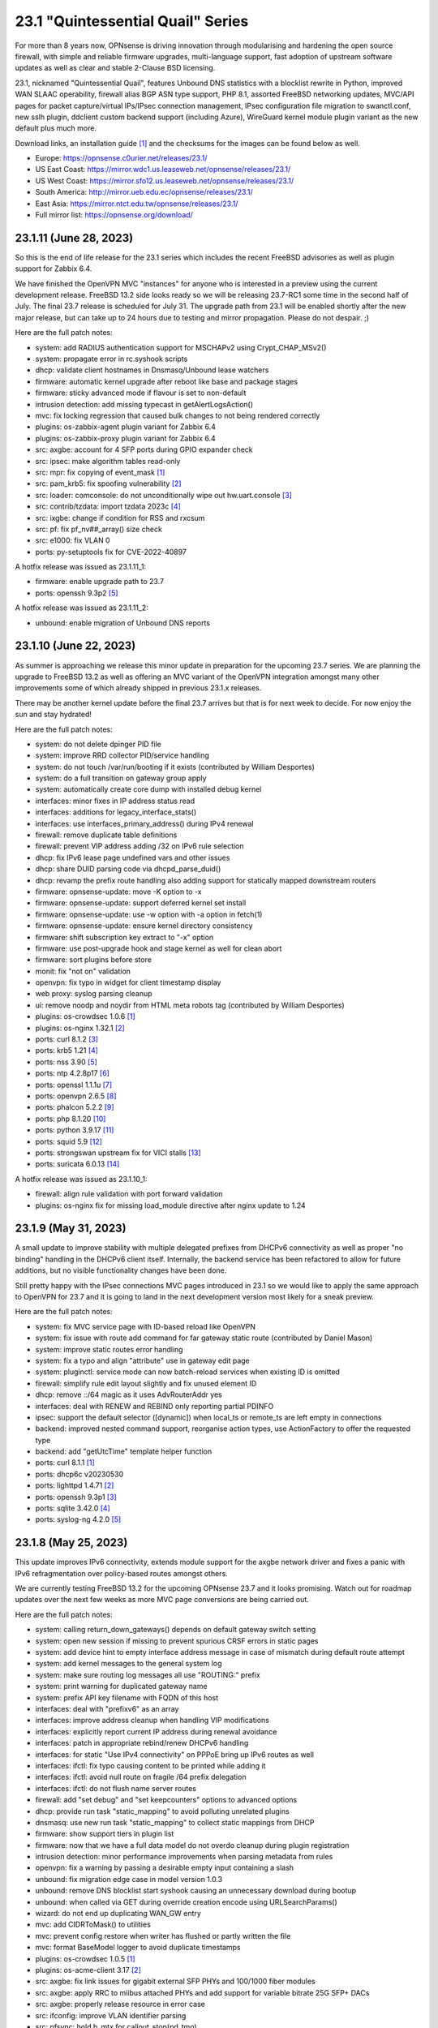 ===========================================================================================
23.1  "Quintessential Quail" Series
===========================================================================================



For more than 8 years now, OPNsense is driving innovation through
modularising and hardening the open source firewall, with simple
and reliable firmware upgrades, multi-language support, fast adoption
of upstream software updates as well as clear and stable 2-Clause BSD
licensing.

23.1, nicknamed "Quintessential Quail", features Unbound DNS statistics with
a blocklist rewrite in Python, improved WAN SLAAC operability, firewall
alias BGP ASN type support, PHP 8.1, assorted FreeBSD networking updates,
MVC/API pages for packet capture/virtual IPs/IPsec connection management,
IPsec configuration file migration to swanctl.conf, new sslh plugin, ddclient
custom backend support (including Azure), WireGuard kernel module plugin
variant as the new default plus much more.

Download links, an installation guide `[1] <https://docs.opnsense.org/manual/install.html>`__  and the checksums for the images
can be found below as well.

* Europe: https://opnsense.c0urier.net/releases/23.1/
* US East Coast: https://mirror.wdc1.us.leaseweb.net/opnsense/releases/23.1/
* US West Coast: https://mirror.sfo12.us.leaseweb.net/opnsense/releases/23.1/
* South America: http://mirror.ueb.edu.ec/opnsense/releases/23.1/
* East Asia: https://mirror.ntct.edu.tw/opnsense/releases/23.1/
* Full mirror list: https://opnsense.org/download/


--------------------------------------------------------------------------
23.1.11 (June 28, 2023)
--------------------------------------------------------------------------


So this is the end of life release for the 23.1 series which includes the
recent FreeBSD advisories as well as plugin support for Zabbix 6.4.

We have finished the OpenVPN MVC "instances" for anyone who is interested in
a preview using the current development release.  FreeBSD 13.2 side looks
ready so we will be releasing 23.7-RC1 some time in the second half of July.
The final 23.7 release is scheduled for July 31.  The upgrade path from 23.1
will be enabled shortly after the new major release, but can take up to 24
hours due to testing and mirror propagation.  Please do not despair.  ;)

Here are the full patch notes:

* system: add RADIUS authentication support for MSCHAPv2 using Crypt_CHAP_MSv2()
* system: propagate error in rc.syshook scripts
* dhcp: validate client hostnames in Dnsmasq/Unbound lease watchers
* firmware: automatic kernel upgrade after reboot like base and package stages
* firmware: sticky advanced mode if flavour is set to non-default
* intrusion detection: add missing typecast in getAlertLogsAction()
* mvc: fix locking regression that caused bulk changes to not being rendered correctly
* plugins: os-zabbix-agent plugin variant for Zabbix 6.4
* plugins: os-zabbix-proxy plugin variant for Zabbix 6.4
* src: axgbe: account for 4 SFP ports during GPIO expander check
* src: ipsec: make algorithm tables read-only
* src: mpr: fix copying of event_mask `[1] <https://www.freebsd.org/security/advisories/FreeBSD-EN-23:07.mpr.asc>`__ 
* src: pam_krb5: fix spoofing vulnerability `[2] <https://www.freebsd.org/security/advisories/FreeBSD-SA-23:04.pam_krb5.asc>`__ 
* src: loader: comconsole: do not unconditionally wipe out hw.uart.console `[3] <https://www.freebsd.org/security/advisories/FreeBSD-EN-23:06.loader.asc>`__ 
* src: contrib/tzdata: import tzdata 2023c `[4] <https://www.freebsd.org/security/advisories/FreeBSD-EN-23:05.tzdata.asc>`__ 
* src: ixgbe: change if condition for RSS and rxcsum
* src: pf: fix pf_nv##_array() size check
* src: e1000: fix VLAN 0
* ports: py-setuptools fix for CVE-2022-40897

A hotfix release was issued as 23.1.11_1:

* firmware: enable upgrade path to 23.7
* ports: openssh 9.3p2 `[5] <https://www.openssh.com/txt/release-9.3p2>`__ 

A hotfix release was issued as 23.1.11_2:

* unbound: enable migration of Unbound DNS reports



--------------------------------------------------------------------------
23.1.10 (June 22, 2023)
--------------------------------------------------------------------------


As summer is approaching we release this minor update in preparation for
the upcoming 23.7 series.  We are planning the upgrade to FreeBSD 13.2
as well as offering an MVC variant of the OpenVPN integration amongst
many other improvements some of which already shipped in previous 23.1.x
releases.

There may be another kernel update before the final 23.7 arrives but that
is for next week to decide.  For now enjoy the sun and stay hydrated!

Here are the full patch notes:

* system: do not delete dpinger PID file
* system: improve RRD collector PID/service handling
* system: do not touch /var/run/booting if it exists (contributed by William Desportes)
* system: do a full transition on gateway group apply
* system: automatically create core dump with installed debug kernel
* interfaces: minor fixes in IP address status read
* interfaces: additions for legacy_interface_stats()
* interfaces: use interfaces_primary_address() during IPv4 renewal
* firewall: remove duplicate table definitions
* firewall: prevent VIP address adding /32 on IPv6 rule selection
* dhcp: fix IPv6 lease page undefined vars and other issues
* dhcp: share DUID parsing code via dhcpd_parse_duid()
* dhcp: revamp the prefix route handling also adding support for statically mapped downstream routers
* firmware: opnsense-update: move -K option to -x
* firmware: opnsense-update: support deferred kernel set install
* firmware: opnsense-update: use -w option with -a option in fetch(1)
* firmware: opnsense-update: ensure kernel directory consistency
* firmware: shift subscription key extract to "-x" option
* firmware: use post-upgrade hook and stage kernel as well for clean abort
* firmware: sort plugins before store
* monit: fix "not on" validation
* openvpn: fix typo in widget for client timestamp display
* web proxy: syslog parsing cleanup
* ui: remove noodp and noydir from HTML meta robots tag (contributed by William Desportes)
* plugins: os-crowdsec 1.0.6 `[1] <https://github.com/opnsense/plugins/blob/stable/23.1/security/crowdsec/pkg-descr>`__ 
* plugins: os-nginx 1.32.1 `[2] <https://github.com/opnsense/plugins/blob/stable/23.1/www/nginx/pkg-descr>`__ 
* ports: curl 8.1.2 `[3] <https://curl.se/changes.html#8_1_2>`__ 
* ports: krb5 1.21 `[4] <https://web.mit.edu/kerberos/krb5-1.21/>`__ 
* ports: nss 3.90 `[5] <https://firefox-source-docs.mozilla.org/security/nss/releases/nss_3_90.html>`__ 
* ports: ntp 4.2.8p17 `[6] <https://www.ntp.org/support/securitynotice/>`__ 
* ports: openssl 1.1.1u `[7] <https://www.openssl.org/news/openssl-1.1.1-notes.html>`__ 
* ports: openvpn 2.6.5 `[8] <https://community.openvpn.net/openvpn/wiki/ChangesInOpenvpn26#Changesin2.6.5>`__ 
* ports: phalcon 5.2.2 `[9] <https://github.com/phalcon/cphalcon/releases/tag/v5.2.2>`__ 
* ports: php 8.1.20 `[10] <https://www.php.net/ChangeLog-8.php#8.1.20>`__ 
* ports: python 3.9.17 `[11] <https://docs.python.org/release/3.9.17/whatsnew/changelog.html>`__ 
* ports: squid 5.9 `[12] <http://www.squid-cache.org/Versions/v5/squid-5.9-RELEASENOTES.html>`__ 
* ports: strongswan upstream fix for VICI stalls `[13] <https://github.com/opnsense/core/issues/6308>`__ 
* ports: suricata 6.0.13 `[14] <https://suricata.io/2023/06/15/suricata-6-0-13-released/>`__ 

A hotfix release was issued as 23.1.10_1:

* firewall: align rule validation with port forward validation
* plugins: os-nginx fix for missing load_module directive after nginx update to 1.24



--------------------------------------------------------------------------
23.1.9 (May 31, 2023)
--------------------------------------------------------------------------


A small update to improve stability with multiple delegated prefixes from
DHCPv6 connectivity as well as proper "no binding" handling in the DHCPv6
client itself.  Internally, the backend service has been refactored to allow
for future additions, but no visible functionality changes have been done.

Still pretty happy with the IPsec connections MVC pages introduced in 23.1 so
we would like to apply the same approach to OpenVPN for 23.7 and it is going
to land in the next development version most likely for a sneak preview.

Here are the full patch notes:

* system: fix MVC service page with ID-based reload like OpenVPN
* system: fix issue with route add command for far gateway static route (contributed by Daniel Mason)
* system: improve static routes error handling
* system: fix a typo and align "attribute" use in gateway edit page
* system: pluginctl: service mode can now batch-reload services when existing ID is omitted
* firewall: simplify rule edit layout slightly and fix unused element ID
* dhcp: remove ::/64 magic as it uses AdvRouterAddr yes
* interfaces: deal with RENEW and REBIND only reporting partial PDINFO
* ipsec: support the default selector ([dynamic]) when local_ts or remote_ts are left empty in connections
* backend: improved nested command support, reorganise action types, use ActionFactory to offer the requested type
* backend: add "getUtcTime" template helper function
* ports: curl 8.1.1 `[1] <https://curl.se/changes.html#8_1_1>`__ 
* ports: dhcp6c v20230530
* ports: lighttpd 1.4.71 `[2] <https://www.lighttpd.net/2023/5/27/1.4.71/>`__ 
* ports: openssh 9.3p1 `[3] <https://www.openssh.com/txt/release-9.3>`__ 
* ports: sqlite 3.42.0 `[4] <https://sqlite.org/releaselog/3_42_0.html>`__ 
* ports: syslog-ng 4.2.0 `[5] <https://github.com/syslog-ng/syslog-ng/releases/tag/syslog-ng-4.2.0>`__ 



--------------------------------------------------------------------------
23.1.8 (May 25, 2023)
--------------------------------------------------------------------------


This update improves IPv6 connectivity, extends module support for the axgbe
network driver and fixes a panic with IPv6 refragmentation over policy-based
routes amongst others.

We are currently testing FreeBSD 13.2 for the upcoming OPNsense 23.7 and it
looks promising.  Watch out for roadmap updates over the next few weeks as
more MVC page conversions are being carried out.

Here are the full patch notes:

* system: calling return_down_gateways() depends on default gateway switch setting
* system: open new session if missing to prevent spurious CRSF errors in static pages
* system: add device hint to empty interface address message in case of mismatch during default route attempt
* system: add kernel messages to the general system log
* system: make sure routing log messages all use "ROUTING:" prefix
* system: print warning for duplicated gateway name
* system: prefix API key filename with FQDN of this host
* interfaces: deal with "prefixv6" as an array
* interfaces: improve address cleanup when handling VIP modifications
* interfaces: explicitly report current IP address during renewal avoidance
* interfaces: patch in appropriate rebind/renew DHCPv6 handling
* interfaces: for static "Use IPv4 connectivity" on PPPoE bring up IPv6 routes as well
* interfaces: ifctl: fix typo causing content to be printed while adding it
* interfaces: ifctl: avoid null route on fragile /64 prefix delegation
* interfaces: ifctl: do not flush name server routes
* firewall: add "set debug" and "set keepcounters" options to advanced options
* dhcp: provide run task "static_mapping" to avoid polluting unrelated plugins
* dnsmasq: use new run task "static_mapping" to collect static mappings from DHCP
* firmware: show support tiers in plugin list
* firmware: now that we have a full data model do not overdo cleanup during plugin registration
* intrusion detection: minor performance improvements when parsing metadata from rules
* openvpn: fix a warning by passing a desirable empty input containing a slash
* unbound: fix migration edge case in model version 1.0.3
* unbound: remove DNS blocklist start syshook causing an unnecessary download during bootup
* unbound: when called via GET during override creation encode using URLSearchParams()
* wizard: do not end up duplicating WAN_GW entry
* mvc: add CIDRToMask() to utilities
* mvc: prevent config restore when writer has flushed or partly written the file
* mvc: format BaseModel logger to avoid duplicate timestamps
* plugins: os-crowdsec 1.0.5 `[1] <https://github.com/opnsense/plugins/blob/stable/23.1/security/crowdsec/pkg-descr>`__ 
* plugins: os-acme-client 3.17 `[2] <https://github.com/opnsense/plugins/blob/stable/23.1/security/acme-client/pkg-descr>`__ 
* src: axgbe: fix link issues for gigabit external SFP PHYs and 100/1000 fiber modules
* src: axgbe: apply RRC to miibus attached PHYs and add support for variable bitrate 25G SFP+ DACs
* src: axgbe: properly release resource in error case
* src: ifconfig: improve VLAN identifier parsing
* src: pfsync: hold b_mtx for callout_stop(pd_tmo)
* src: pf: remove pd_refs from pfsync
* src: pf: deal with KPI change bug on stable/13 by redirecting otherwise crashing traffic through ip6_output()
* ports: curl 8.1.0 `[3] <https://curl.se/changes.html#8_1_0>`__ 
* ports: dhcp6c v20230523
* ports: lighttpd 1.4.70 `[4] <https://www.lighttpd.net/2023/5/10/1.4.70/>`__ 
* ports: nss 3.89.1 `[5] <https://firefox-source-docs.mozilla.org/security/nss/releases/nss_3_89_1.html>`__ 
* ports: openvpn 2.6.4 `[6] <https://community.openvpn.net/openvpn/wiki/ChangesInOpenvpn26#Changesin2.6.4>`__ 
* ports: php 8.1.19 `[7] <https://www.php.net/ChangeLog-8.php#8.1.19>`__ 
* ports: suricata 6.0.12 `[8] <https://suricata.io/2023/05/09/suricata-6-0-12-released/>`__ 



--------------------------------------------------------------------------
23.1.7 (May 04, 2023)
--------------------------------------------------------------------------


Today we switch to OpenVPN 2.6 including deferred authentication which we
know some people have been waiting for.  The routing subsystem received a
refactor to integrate default gateway switching into the actual routing
code.

Suricata was finally updated to a newer release since the Netmap (IPS) stall
bug inside their code had been found and fixed while we were still using an
older code base that did not have the error.

Please also note that OpenVPN does no longer support the XOR feature due to
FreeBSD ports blocking these types of out-of-project contributions and OpenVPN
itself was never interested in supporting it natively.  We have been keeping
this alive since 2015, but several alternatives exist now that were not
available back then.

Here are the full patch notes:

* system: restructure routing to carry out default gateway switching and address family specific reconfig
* system: prevent PHP session garbage collection from running early (contributed by lin-xianming)
* system: finish simplifying plugins_run()
* firewall: add missing scrub rules in dependency check for alias use
* firewall: usability improvements and cleanups in scheduler pages (contributed by kuya1284)
* interfaces: ensure single PPP netgraph node has the proper name
* interfaces: reject invalid self-assignments in VLAN parent
* interfaces: migrate trace route page to MVC/API
* interfaces: migrate port probe page to MVC/API
* interfaces: remove indirection in PPP ports handling
* interfaces: exclude a few cases from PPPoEv6 negotiation
* reporting: fix incorrect interface index in NetFlow init (contributed by Nicolas Thumann)
* dhcp: restart radvd on config changes, otherwise keep SIGHUP
* dhcp: when cleaning up static leases do not remove entries where only a MAC address is set
* firmware: update size requirements for major upgrades from command line
* firmware: embed build metadata into package annotations for use in runtime remote queries
* firmware: fix execution of version queries when not possible
* firmware: revoke 22.7 fingerprint
* openvpn: fix two widget display issues
* openvpn: use CARP INIT state the same way as BACKUP state for client start/stop
* openvpn: enable deferred authentication (sponsored by m.a.x. it)
* unbound: minor improvements to handle "Dot" endpoints ambiguity
* web proxy: allow more signs for username and password (contributed by Bi0T1N)
* mvc: change Phalcon logging to omit type and date
* mvc: add strict option to NetworkField
* ui: prevent crashing out when endpoint does not return data for SimpleActionButton
* plugins: os-ddclient 1.13 `[1] <https://github.com/opnsense/plugins/blob/stable/23.1/dns/ddclient/pkg-descr>`__ 
* plugins: os-stunnel fix for missing OpenSSL CRL functions
* plugins: os-smart fix for highlighting result (contributed by Justin Horton)
* ports: libxml 2.10.4 `[2] <https://gitlab.gnome.org/GNOME/libxml2/-/blob/master/NEWS>`__ 
* ports: openvpn 2.6.3 `[3] <https://community.openvpn.net/openvpn/wiki/ChangesInOpenvpn26#Changesin2.6.3>`__ 
* ports: sqlite 3.41.2 `[4] <https://sqlite.org/releaselog/3_41_2.html>`__ 
* ports: suricata 6.0.11 `[5] <https://suricata.io/2023/04/13/suricata-6-0-11-released/>`__ 
* ports: syslog-ng 4.1.1 `[6] <https://github.com/syslog-ng/syslog-ng/releases/tag/syslog-ng-4.1.1>`__ 

A hotfix release was issued as 23.1.7_3:

* system: fix a typo in monitor script preventing filter/routes reconfiguration
* system: improve monitor alarm situation by not reloading monitors
* openvpn: force the interface down before reconfiguration to work around a probable regression



--------------------------------------------------------------------------
23.1.6 (April 20, 2023)
--------------------------------------------------------------------------


Two major improvements being shipped today are standalone core DNS
support for Bind and Dnscrypt-Proxy plugins as well as OpenVPN group
firewall alias type.  The latter makes it easier to manage distinct
policies for connected VPN users.  For more details please refer to
the documentation listed below.

The other honorable mention is the netmap work we have been doing
with Zenarmor and Klara on the FreeBSD kernel side which brings
bridge device support as well as a considerable improvement to the
emulated mode where several packet stalls and mbuf leaks have been
identified and subsequently fixed.  This should have an operational
impact on Suricata (IPS mode) and Zenarmor.  The state is much better
now but please do not hesitate to contact us about issues that you
might still be having with netmap-based packet flows as the topic is
a rather complex one.

Orange FR users be aware that your ISP now requires strict VLAN PCP
on all DHCPv4 requests so please now set 'Use VLAN priority' interface
setting for both DHCPv4 and DHCPv6.  The 'Option Modifiers' override
for "vlan-pcp" in DHCPv4 can be removed.

Here are the full patch notes:

* system: register DNS service ports for unified use across core and plugins
* system: serialize deferred requests for web GUI restart
* system: relocate API messages to backend log target as they currently end up in captive portal logs
* system: remove /31 subnet restriction in wizard
* system: use data attribute to find existing rows in service widget to avoid special character issues (contributed by Alexander O'Mara)
* system: allow non-system group delete after faulty PHP 8 warning fix (contributed by kulikov-a)
* system: handle empty DNS server gateway (contributed by Nicolas Thumann)
* reporting: translate invalid interface name characters for NetFlow/Netgraph use
* reporting: sort interfaces by description in health graphs
* interfaces: ping diagnostic tool was rewritten using MVC/API
* interfaces: allow to set PCP value on IPv4 DHCP traffic to address recent Orange FR changes
* firewall: allow to create aliases for logged-in OpenVPN users `[1] <https://docs.opnsense.org/manual/aliases.html#openvpn-group>`__ 
* firewall: leave out fractional seconds from timestamps in aliases
* firewall: fix progress bar default value (contributed by Nicolas Thumann)
* dhcp: fix too many addresses issue in radvd RDNSS setting
* dhcp: add missing double quotes in hostname handling
* firmware: remove flavouring support from update tools
* ipsec: pull data for dashboard widget exclusively from backend
* ipsec: move XAuth out of "IKE Extensions" block
* ipsec: add connection child as option for manual SPDs
* ipsec: another small GUI fix for basic log option in advanced settings
* openvpn: fix dashboard widget and add missing byte data to status call
* plugins: os-bind 1.26 `[2] <https://github.com/opnsense/plugins/blob/stable/23.1/dns/bind/pkg-descr>`__ 
* plugins: os-crowdsec 1.0.4 `[3] <https://github.com/opnsense/plugins/blob/stable/23.1/security/crowdsec/pkg-descr>`__ 
* plugins: os-ddclient 1.12 `[4] <https://github.com/opnsense/plugins/blob/stable/23.1/dns/ddclient/pkg-descr>`__ 
* plugins: os-dnscrypt-proxy 1.13 `[5] <https://github.com/opnsense/plugins/blob/stable/23.1/dns/dnscrypt-proxy/pkg-descr>`__ 
* plugins: os-nginx 1.32 `[6] <https://github.com/opnsense/plugins/blob/stable/23.1/www/nginx/pkg-descr>`__ 
* plugins: os-upnp now allows subnet mask 0 in rules (contributed by Reiko Asakura)
* src: bridge: add support for emulated netmap mode `[7] <https://github.com/opnsense/src/commit/eebd4b140f>`__ 
* src: epair: also remove vlan metadata from mbufs
* src: ifconfig: fix configuring if_bridge with additional operating parameters
* src: netmap: fix queue stalls with generic interfaces `[8] <https://github.com/opnsense/src/commit/cc92d78fa5>`__ 
* src: netmap: assorted upstream stable patches
* src: sched_ule: assorted fixes to address issues on newer AMD platforms
* ports: curl 8.0.1 `[9] <https://curl.se/changes.html#8_0_1>`__ 
* ports: ifinfo now also prints interface index (contributed by Nicolas Thumann)
* ports: php 8.1.18 `[10] <https://www.php.net/ChangeLog-8.php#8.1.18>`__ 



--------------------------------------------------------------------------
23.1.5 (March 29, 2023)
--------------------------------------------------------------------------


This moves MVC/API migration a bit further and fixes the radvd restart
behaviour using SIGHUP which caused issues with the initial 23.1.4.
Unbound gained wildcard domain blocking and its backend was further
refactored and improved upon.

Here are the full patch notes:

* system: timezone parsing issue for zones west of UTC using "-"
* system: migrate services page and widget to MVC/API
* system: move web GUI service definition to correct file
* system: add service_by_filter() service search extension
* system: pin down the auto-far gateway selection and routing log adjustments
* system: prevent applying tunables which are already set
* firewall: refactor alias update scripts
* dhcp: bring back the SIGHUP handling of radvd due to fix upstream
* ipsec: replace status call with portable alternative
* network time: migrate service status to PID file
* openvpn: fix client output for widget (contributed by kulikov-a)
* openvpn: migrate connection status page and widget to MVC/API
* unbound: replace status call with portable alternative
* unbound: bring back missing advanced page ACL entry
* unbound: implement wildcard blocking and refactor DNSBL module
* unbound: account for CNAME redirection in DNSBL module
* unbound: prevent logging SERVFAIL twice in DNSBL module
* unbound: allow scripts to extend blocklist functionality
* mvc: add MaskPerItem toggle to allow regex validation per entry in CSVListField
* ui: add a fail() handler to disable action button spinner
* plugins: os-frr 1.33 `[1] <https://github.com/opnsense/plugins/blob/stable/23.1/net/frr/pkg-descr>`__ 
* src: pfsync: fix pfsync_undefer_state() locking
* src: pfsync: add missing unlock in pfsync_defer_tmo()
* src: epair: merged assorted fixes
* ports: openssl fix for CVE-2023-0464
* ports: radvd fix for SIGHUP behaviour

A hotfix release was issued as 23.1.5_2:

* firewall: ignore empty lines when reading current alias content using pfctl
* network time: revert PID file use as it is still unreliable with ntpd

A hotfix release was issued as 23.1.5_4:

* openvpn: fix typo in widget missing virtual address display
* unbound: translate empty values to empty strings in DNSBL module



--------------------------------------------------------------------------
23.1.4 (March 21, 2023)
--------------------------------------------------------------------------


Another stable update to fix a StrongSwan regression and two OpenVPN
incompatibilities introduced prior.  We have also improved the service
handling code in multiple areas, fixed issues like the VIP migration
problem with IP alias on a CARP VIP and improved/simplified the firmware
settings now that cryptography flavours no longer exist.

Here are the full patch notes:

* system: address a number of web GUI startup problems
* system: service handling refactor, tweaks and improvements
* system: rework killbypid()/killbyname() behaviour
* system: use system_resolver_configure() everywhere
* reporting: simplify state collection for system-states.rrd
* interfaces: fix an issue with a batch killbyname() in static ARP case
* interfaces: make sure output buffering is disabled when downloading a packet capture
* interfaces: lock gateway save button while the request is being processed
* interfaces: fix IP alias with VHID validation issue
* dhcp: several plumbing improvements in service handling
* dnsmasq: remove now unused host configuration and refactor
* firmware: responsiveness fix (contributed by kulikov-a)
* firmware: move settings handling to full-fledged model
* firmware: add advanced/help toggles, cancel button, subscription errors
* monit: add permanent include statement for custom configuration files (contributed by codiflow)
* openvpn: add ovpn_status.py script and configd action to fetch connected clients
* openvpn: reintroduce "cipher" keyword for older clients
* openvpn: add missing static-challenge parsing for auth framework introduced in 23.1.3
* unbound: adhere to restart logic during hosts configure and wait for service to start
* unbound: add infra-keep-probing advanced option
* unbound: lowercase domain for case insensitive search in blocklists
* mvc: fix PHP warnings and dance around null/0.0.0 ambiguity in migration code
* plugins: os-api-backup 1.1 `[1] <https://github.com/opnsense/plugins/blob/stable/23.1/sysutils/api-backup/pkg-descr>`__ 
* plugins: os-theme-cicada 1.34 (contributed by Team Rebellion)
* plugins: os-theme-tukan 1.27 (contributed by Team Rebellion)
* plugins: os-theme-vicuna 1.45 (contributed by Team Rebellion)
* ports: curl 7.88.1 `[2] <https://curl.se/changes.html#7_88_1>`__ 
* ports: nss 3.89 `[3] <https://firefox-source-docs.mozilla.org/security/nss/releases/nss_3_89.html>`__ 
* ports: php 8.1.17 `[4] <https://www.php.net/ChangeLog-8.php#8.1.17>`__ 
* ports: py-vici 5.9.10
* ports: squid 5.8 `[5] <http://www.squid-cache.org/Versions/v5/squid-5.8-RELEASENOTES.html>`__ 
* ports: strongswan EAP-TLS upstream fix `[6] <https://github.com/opnsense/core/issues/6415>`__ 

A hotfix release was issued as 23.1.4_1:

* dhcp: revert sending HUP to radvd for restart



--------------------------------------------------------------------------
23.1.3 (March 09, 2023)
--------------------------------------------------------------------------


This update was not planned as such, but an Sqlite compile change in FreeBSD
ports required a clean rebuild so instead of a hotfix we are shipping this tiny
stable update.

Here are the full patch notes:

* firewall: fix mismatch of options in new automatic listing of floating rules in interface rules
* ipsec: "Allow any remote gateway to connect" should suffix all in order to connect to the other end
* ipsec: store proper log values in advanced settings
* ipsec: add a routing hook and execute it for all VTI devices during reconfiguration
* ports: phpseclib 3.0.19 `[1] <https://github.com/phpseclib/phpseclib/releases/tag/3.0.19>`__ 
* ports: sqlite backs out disabling DQS option which broke software on multiple ends
* ports: sudo 1.9.13p3 `[2] <https://www.sudo.ws/stable.html#1.9.13p3>`__ 

A hotfix release was issued as 23.1.3_4:

* firewall: fix rule display of inverted aliases
* firmware: add stub for previously removed -f option in opnsense-version



--------------------------------------------------------------------------
23.1.2 (March 07, 2023)
--------------------------------------------------------------------------


This is mainly a reliability update with fixes in assorted subsystems.
Of note is the OpenVPN authentication framework rewrite in order to take
advantage of the upcoming OpenVPN 2.6 deferred authentication feature and
the fix for DHCP renew behaviour that was reported on 23.1.

The roadmap for 23.7 was published, but at this point mainly consists of
MVC/API porting efforts for existing static pages.  While the rewrite is
not strictly necessary from a user perspective it will move us a lot closer
to our mission goal to introduce privilege separation and to provide an API
for all components.

Here are the full patch notes:

* system: use singleton boot detection everywhere
* system: protect against more stray scripts on boot
* system: several shell_safe() conversions
* system: when applying auto-far default route make sure the local address is not empty
* system: refactor system_default_route() to prevent empty $gateway
* system: create system_resolver_configure() and cron job support
* system: add simple script and configd action to list current group membership (configctl auth list groups)
* system: prevent alias reload in routing reconfiguration like we do in rc.syshook monitor reload
* interfaces: protect against empty GIF host route
* interfaces: fix parsing of device names with a dot in packet capture
* interfaces: force newip calls through DHCP/PPP/OVPN on IPv4
* interfaces: force newip calls through DHCP/PPP on IPv6
* firewall: fix NAT dropdowns ignoring VIPs
* firewall: fix validation of alias names such as "A_BC"
* firewall: show all applicable floating rules when inspecting interface rules
* firewall: prevent networks from being sent to DNS resolver in update_tables.py
* reporting: make all status mapping colors configurable for themes in the Unbound DNS page
* dnsmasq: add dns_forward_max, cache_size and local_ttl options to GUI (contributed by Dr. Uwe Meyer-Gruhl)
* firmware: remove retired LibreSSL flavour handling and annotations
* ipsec: reqid should not be provided on mobile sessions
* ipsec: validate pool names on connections page
* ipsec: allow "@" character in all other eap_id fields for new connections
* ipsec: add connection data to XMLRPC sync
* ipsec: "Dynamic gateway" (rightallowany) option should be translated to 0.0.0.0/0,::/0
* network time: remove "disable monitor" to get rid of log warnings (contributed by Dr. Uwe Meyer-Gruhl)
* openvpn: replace authentication handler to prepare for upcoming OpenVPN 2.6 with deferred authentication
* openvpn: rename -cipher option to --data-ciphers-fallback and adjust GUI accordingly
* unbound: fix typo in logger and create a pipe early in dnsbl_module.py (contributed by kulikov-a)
* unbound: fix type cast to prevent unnecessary updateBlocklist action
* unbound: add missing blocklist
* ui: solve deprecation in PHP via html_safe() wrapper
* wizard: unbound hardened DNSSEC setting moved
* plugins: os-acme-client 3.16 `[1] <https://github.com/opnsense/plugins/blob/stable/23.1/security/acme-client/pkg-descr>`__ 
* plugins: os-crowdsec 1.0.2 `[2] <https://github.com/opnsense/plugins/blob/stable/23.1/security/crowdsec/pkg-descr>`__ 
* plugins: os-rfc2136 1.8 `[3] <https://github.com/opnsense/plugins/blob/stable/23.1/dns/rfc2136/pkg-descr>`__ 
* plugins: os-theme-cicada 1.33 (contributed by Team Rebellion)
* plugins: os-theme-tukan 1.26 (contributed by Team Rebellion)
* plugins: os-theme-vicuna 1.44 (contributed by Team Rebellion)
* src: fix multiple OpenSSL vulnerabilities `[4] <https://www.freebsd.org/security/advisories/FreeBSD-SA-23:03.openssl.asc>`__ 
* src: pfsync: support deferring IPv6 packets
* src: pfsync: add missing bucket lock
* src: pfsync: ensure 'error' is always initialised
* ports: filterlog 0.7 fixes unknown TCP option print
* ports: lighttpd 1.4.69 `[5] <https://www.lighttpd.net/2023/2/10/1.4.69/>`__ 
* ports: monit 5.33.0 `[6] <https://mmonit.com/monit/changes/>`__ 
* ports: nss 3.88.1 `[7] <https://firefox-source-docs.mozilla.org/security/nss/releases/nss_3_88_1.html>`__ 
* ports: openldap 2.6.4 `[8] <https://www.openldap.org/software/release/changes.html>`__ 
* ports: openssh 9.2p1 `[9] <https://www.openssh.com/txt/release-9.2>`__ 
* ports: php 8.1.16 `[10] <https://www.php.net/ChangeLog-8.php#8.1.16>`__ 
* ports: phalcon 5.2.1 `[11] <https://github.com/phalcon/cphalcon/releases/tag/v5.2.1>`__ 
* ports: sqlite 3.41.0 `[12] <https://sqlite.org/releaselog/3_41_0.html>`__ 
* ports: strongswan 5.9.10 `[13] <https://github.com/strongswan/strongswan/releases/tag/5.9.10>`__ 
* ports: sudo 1.9.13p2 `[14] <https://www.sudo.ws/stable.html#1.9.13p2>`__ 



--------------------------------------------------------------------------
23.1.1 (February 15, 2023)
--------------------------------------------------------------------------


Apart from security updates for operating system and third party software
this mainly fixes issues with the initial 23.1 release.  IPsec and Unbound
components in particular receive a number of improvements being the more
prominent areas of work for this series.  Unbound also gained a SafeSearch
option and the new reporting database CPU usage should be much lower and
easier to use.

Overall we are happy with how the major release turned out and look forward
to further fixes in e.g. Netmap framework including Suricata changes for
multi-threading support which has been in the works for a long time.  OpenVPN
2.6 update and related changes are also pending at the moment.

The roadmap for 23.7 will be published soon and will again include a number
of MVC/API conversions for static components.  Statistics do indicate that we
are over 60% done with converting the code base to a modern framework as
compared to early 2015 which is now already over 8 years ago!

Here are the full patch notes:

* system: replace single exec_command() with new shell_safe() wrapper
* system: fix assorted PHP 8.1 deprecation notes
* system: remove overreaching "Reconfigure a plugin facility" cron job and backend command that has no visible users
* interfaces: fix VLAN rename after protocol addition in 23.1
* interfaces: fix VLAN missing a config lock on delete
* interfaces: make description field show for all types of VIP (contributed by FingerlessGloves)
* interfaces: allow VHID reuse as it was before 23.1
* firewall: prevent possible infinite loop in alias parsing (contributed by kulikov-a)
* firewall: do not calculate local port range for alias (contributed by kulikov-a)
* firewall: update validation of alias names to be slightly more restrictive
* firewall: safeguard download_geolite() and log errors
* firewall: do not switch gateway on bootup
* captive portal: enforce a database repair during operation if necessary
* firmware: move single-call function to reporter page
* intrusion detection: properly reset metadata response when no metadata is found
* ipsec: allow "@" character in eap_id fields for new connections
* ipsec: missing remapping pool UUID to name for new connections
* ipsec: change status column sizing and hide local/remote auth by default
* ipsec: fix username parsing in lease status
* ipsec: refactor widget to use new data format
* ipsec: migrate duplicated cron job
* ipsec: faulty unique constraint in pre-shared keys
* ipsec: fix eap_id placement for eap-mschapv2
* unbound: simplify logger logic for required queries
* unbound: add SafeSearch option to blocklists
* unbound: match white/blocklist action exactly from reporting page
* unbound: always prioritize whitelists over blocklists
* unbound: various UX improvements in reporting page
* unbound: add serve-expired, log-servfail, log-local-actions and val-log-level advanced settings
* unbound: drop unnecessary index from reporting database and other optimizations to lower CPU usage
* unbound: add HTTPS record type to reporting
* unbound: remember reporting page logarithmic setting
* unbound: missing global so that cache is never flushed when requested
* mvc: cleanse $record input in searchRecordsetBase() before usage
* plugins: os-haproxy 4.1 `[1] <https://github.com/opnsense/plugins/blob/stable/23.1/net/haproxy/pkg-descr>`__ 
* plugins: os-openconnect 1.4.4 `[2] <https://github.com/opnsense/plugins/blob/stable/23.1/security/openconnect/pkg-descr>`__ 
* plugins: os-qemu-guest-agent 1.2 `[3] <https://github.com/opnsense/plugins/blob/stable/23.1/emulators/qemu-guest-agent/pkg-descr>`__ 
* plugins: os-tayga fixes MVC interface registration
* plugins: os-wireguard fixes MVC interface registration
* src: geli: split the initalization of HMAC `[4] <https://www.freebsd.org/security/advisories/FreeBSD-SA-23:01.geli.asc>`__ 
* src: fix ena driver crash after reset in 7th gen AWS instance types `[5] <https://www.freebsd.org/security/advisories/FreeBSD-EN-23:03.ena.asc>`__ 
* src: fix sdhci broken write-protect settings `[6] <https://www.freebsd.org/security/advisories/FreeBSD-EN-23:02.sdhci.asc>`__ 
* src: import tzdata 2022g `[7] <https://www.freebsd.org/security/advisories/FreeBSD-EN-23:01.tzdata.asc>`__ 
* src: ipsec: clear pad bytes in PF_KEY messages
* src: fib_algo: set vnet when destroying algo instance
* src: if_ipsec: handle situations where there are no policy or SADB entry for if
* src: if_ipsec: protect against user supplying unknown address family
* src: if_me: use dedicated network privilege
* src: vxlan: add support for socket ioctls SIOC[SG]TUNFIB
* src: introduce and use the NET_EPOCH_DRAIN_CALLBACKS() macro
* src: iflib: add null check to iflib_stop()
* src: x86: ignore stepping for APL30 errata
* src: pfctl: rule.label is a two-dimensional array
* src: pf: fix syncookies in conjunction with tcp fast port reuse
* src: pf: fix panic on deferred packets
* src: ipfw: add missing 'va' code point name
* src: netmap: try to count packet drops in emulated mode
* src: netmap: fix a queue length check in the generic port rx path
* src: netmap: tell the compiler to avoid reloading ring indices
* ports: remove GnuTLS workarounds from ports previously required for LibreSSL
* ports: dnsmasq 2.89 `[8] <https://www.thekelleys.org.uk/dnsmasq/CHANGELOG>`__ 
* ports: dpinger 3.3 `[9] <https://github.com/dennypage/dpinger/releases/tag/v3.3>`__ 
* ports: lighttpd 1.4.68 `[10] <https://www.lighttpd.net/2023/1/3/1.4.68/>`__ 
* ports: openssh 9.1p1 `[11] <https://www.openssh.com/txt/release-9.1>`__ 
* ports: openssl 1.1.1t `[12] <https://www.openssl.org/news/openssl-1.1.1-notes.html>`__ 
* ports: php 8.1.15 `[13] <https://www.php.net/ChangeLog-8.php#8.1.15>`__ 

A hotfix release was issued as 23.1.1_2:

* captive portal: remove mod_evasion use which was discontinued by lighttpd
* unbound: wait for pipe in logger (contributed by kulikov-a)

Rate limiting was removed from the captive portal which was set to 250
connections by the same IP to the captive portal itself.  This can be
easily replaced by a manual firewall rule with advanced options set, e.g.
"Max established" set to 250 with destination "This Firewall".



--------------------------------------------------------------------------
23.1 (January 26, 2023)
--------------------------------------------------------------------------


For more than 8 years now, OPNsense is driving innovation through
modularising and hardening the open source firewall, with simple
and reliable firmware upgrades, multi-language support, fast adoption
of upstream software updates as well as clear and stable 2-Clause BSD
licensing.

23.1, nicknamed "Quintessential Quail", features Unbound DNS statistics with
a blocklist rewrite in Python, improved WAN SLAAC operability, firewall
alias BGP ASN type support, PHP 8.1, assorted FreeBSD networking updates,
MVC/API pages for packet capture/virtual IPs/IPsec connection management,
IPsec configuration file migration to swanctl.conf, new sslh plugin, ddclient
custom backend support (including Azure), WireGuard kernel module plugin
variant as the new default plus much more.

Download links, an installation guide `[1] <https://docs.opnsense.org/manual/install.html>`__  and the checksums for the images
can be found below as well.

* Europe: https://opnsense.c0urier.net/releases/23.1/
* US East Coast: https://mirror.wdc1.us.leaseweb.net/opnsense/releases/23.1/
* US West Coast: https://mirror.sfo12.us.leaseweb.net/opnsense/releases/23.1/
* South America: http://mirror.ueb.edu.ec/opnsense/releases/23.1/
* East Asia: https://mirror.ntct.edu.tw/opnsense/releases/23.1/
* Full mirror list: https://opnsense.org/download/

Here are the full patch notes against 22.7.11:

* system: replaced log_error() use with log_msg() and adjusted logging levels accordingly
* system: introduced a service boot log
* system: the LibreSSL flavour has been discontinued
* system: simplify gateway monitoring setup code
* system: add option to skip gateway monitor host route
* system: populate /etc/hosts file with IPv6 addresses too
* system: simplify and guard host route creation
* system: merge system_staticroutes_configure() into system_routing_configure()
* system: do not yield process after calling shutdown command
* system: apply tunables during late boot in case a module was loaded depending on them to be set to a specific value
* system: show size of ZFS ARC (adaptive replacement cache) in system widget
* system: introduce support tier annotations for core and plugins `[2] <https://docs.opnsense.org/support.html>`__ 
* system: add cron tasks for scrubbing and trimming ZFS pools (contributed by Iain Henderson)
* system: fix 6rd/6to4 gateway interface detection (contributed by Frans J Elliott)
* reporting: add Unbound DNS statistics frontend including client drill-down
* interfaces: heavy cleanup of the wireless device integration
* interfaces: use 802.1ad protocol for stacked VLAN parent (QinQ)
* interfaces: GIF and GRE now support subnet-based IPv6 configurations instead of always falling back to a point-to-point (/128) setup
* interfaces: GIF and GRE now disable IPv6 on IPv4 tunnels (contributed by Maurice Walker)
* interfaces: add isolated PPPoEv6 mode to selectively enable IPv6 CP negotiation and turn it off when no IPv6 mode is set
* interfaces: add support for SLAAC WAN interfaces without DHCPv6 (contributed by Maurice Walker)
* interfaces: register LAGG, PPP, VLAN and wireless devices as plugins
* interfaces: simplified get_real_interface() function
* interfaces: removed obsolete "defaultgw" files
* interfaces: simplified rc.linkup script
* interfaces: improve IP address cache behaviour in rc.newwanip(v6) scripts
* interfaces: converted virtual IPs to MVC/API
* interfaces: add MAC filtering to packet capture
* interfaces: convert ARP/NDP pages to server-side searchable variant
* interfaces: create null route for DHCPv6 delegated prefix
* interfaces: tighten the concept of hardware interfaces and pull supported plugin devices into assignments page automatically
* firewall: remove deprecated "Dynamic state reset" mechanic
* firewall: invalidate port forward rule entry when no target is specified
* firewall: hide deprecated source OS rule setting under advanced
* firewall: add group option to prevent grouping in interfaces menu
* firewall: safeguard against missing name from the alias API call
* intrusion detection: keep grid to prevent widgets being removed
* intrusion detection: reload grid after log drop (contributed by kulikov-a)
* intrusion detection: add verbose logging mode selector
* ipsec: disable charon.install_routes completely in case upstream would implement it for FreeBSD later on
* ipsec: move user PSK (pre-shared key) and static PSK items to new MVC/API implementation
* ipsec: migrate existing configuration from ipsec.conf to swanctl.conf
* ipsec: add a new independent connections MVC/API component to manage IPsec in a layout matching swanctl.conf syntax more closely
* ipsec: rewrote lease status page in MVC/API
* ipsec: add configurable "unique" setting to phase 1
* ipsec: missing correct phase 1 to collect "Network List" option
* monit: support start timeout setting (contributed by spoutin)
* openvpn: add unique daemon name to each instance
* unbound: add statistics database backend
* unbound: add exact domain blocking
* mvc: call plugins_interfaces() optionally on service reconfigure
* mvc: match UUID for multiple values (contributed by kulikov-a)
* mvc: convert setBase() to an upsert operation
* mvc: change default sorting to case-insensitive
* mvc: add TextField tests (contributed by agh1467)
* mvc: implement required getRealInterface() variant
* ui: assorted improvements in bootgrid and form controls
* ui: switch to pure JSON data in bootgrids
* plugins: os-bind 1.25 `[3] <https://github.com/opnsense/plugins/blob/stable/23.1/dns/bind/pkg-descr>`__ 
* plugins: os-ddclient 1.11 `[4] <https://github.com/opnsense/plugins/blob/stable/23.1/dns/ddclient/pkg-descr>`__ 
* plugins: os-dyndns end of life note moves to 23.7
* plugins: os-freeradius 1.9.22 `[5] <https://github.com/opnsense/plugins/blob/stable/23.1/net/freeradius/pkg-descr>`__ 
* plugins: os-frr 1.32 `[6] <https://github.com/opnsense/plugins/blob/stable/23.1/net/frr/pkg-descr>`__ 
* plugins: os-haproxy 4.0 `[7] <https://github.com/opnsense/plugins/blob/stable/23.1/net/haproxy/pkg-descr>`__ 
* plugins: os-puppet-agent 1.1 `[8] <https://github.com/opnsense/plugins/blob/stable/23.1/sysutils/puppet-agent/pkg-descr>`__ 
* plugins: os-sslh 1.0 `[9] <https://github.com/opnsense/plugins/blob/stable/23.1/net/sslh/pkg-descr>`__  (contributed by agh1467)
* plugins: os-theme-cicada 1.32 (contributed by Team Rebellion)
* plugins: os-upnp 1.5 `[10] <https://github.com/opnsense/plugins/blob/stable/23.1/net/upnp/pkg-descr>`__ 
* plugins: os-wireguard switches to kernel module with a separate os-wireguard-go variant available for installation to keep the old behaviour
* src: assorted FreeBSD 13 stable fixes for e.g. bpf, bridge, bsdinstall ifconfig, iflib, ipfw, ipsec, lagg, netmap, pf, route and vlan components
* ports: php 8.1.14 `[11] <https://www.php.net/ChangeLog-8.php#8.1.14>`__ 
* ports: sudo 1.9.12p2 `[12] <https://www.sudo.ws/stable.html#1.9.12p2>`__ 

A hotfix release was issued as 23.1_6:

* system: incorrect link to CARP status page on dashboard widget
* reporting: bail DNS resolve in traffic graphs when resolver is not configured
* captive portal: for static MAC assignments make sure that the IP address actually changed before updating it
* ipsec: missing a bracket for aggressive mode selection
* ipsec: mute a spurious boot warning
* ipsec: myid may be be optional
* plugins: os-bind fix plugin directory path
* plugins: os-ddclient minor PHP fix
* plugins: os-frr allow restart via cron
* plugins: os-nut wrong user for latest port
* plugins: os-upnp typo in log level
* plugins: os-wireguard service widget fix

Migration notes, known issues and limitations:

* LibreSSL flavour has been discontinued.  Switch to OpenSSL flavour to proceed with the upgrade.
* StrongSwan IPsec configuration now uses the preferred swanctl.conf instead of the deprecated ipsec.conf which could lead to connectivity issues in ambiguous cases.  Subtle bugs cannot be ruled out as well so please raise an issue on GitHub to be able to investigate each case.
* The new IPsec connections pages and API create an independent set of connections following the design of swanctl.conf.  Legacy tunnel settings cannot be managed from the API and are not migrated.

The public key for the 23.1 series is:

.. code-block::

    # -----BEGIN PUBLIC KEY-----
    # MIICIjANBgkqhkiG9w0BAQEFAAOCAg8AMIICCgKCAgEA4J0k7cPtunUYiR4vbRof
    # AiNTnkkByaWpjTeKneR/CBAaImUxpED5EnFprwM0mm4BX3Vqkf1KYQtRSawNxeXz
    # NiPT5Ykv0Vus0tYafBzIPsOCdUz/gtuJmtjih0uNvFSdwDRNE42MpX2RFeTm652H
    # fNE5Rxv23liLYdm3RNDFcM7tJEMs+zr01Lrn3McDv4OUACl3YTwFKS1BJGkBqpDI
    # gX1HsJMz934zNItrLxj6B2tDIR4oGrqowzW+1owT4+a8EoaimY48RAb8AUWezAZu
    # tQcGQ0wuZ8qy2WClYvrogsmAEUpfv1Y0YcSfpdxopOx4KyE0KEzAooRF95iFLu94
    # PODk1oPTr0N9qXn7XsLkpaufk+EpNecZSvbqrj3IWMyCLEBO60YuFpcFFI6SVJBC
    # i5OG7JVQaE8hu4CY50tMOO0M54umM8lPIOW8AuIH2PlmQWJ4tPb7j8HHnV1cM1Sf
    # Ha/EAJQlKEEyj4hbzSb6aKATv++qvh4jwgADsTsDtbCrtxrcBV7i+iLUM7DdxrPZ
    # QnLELdJPjyFxtClzi4Tf1svrF5K6NGd/nJQ1pLSkM64dKPA0iTiMMzjQMHnN8++G
    # UdhRzswRZ/BtB8ha1ZRRvnEHe+tcEtsXFZZSTgcR60lXlZzPY/0h+xfbgOApYlqq
    # MIMJsdvZkuxYrGQ5eL2nk0UCAwEAAQ==
    # -----END PUBLIC KEY-----



.. code-block::

    # SHA256 (OPNsense-23.1-OpenSSL-dvd-amd64.iso.bz2) = f25c10113ef1ea13c031fc6102f8e6caf73a7296b12bcc287670026cab29c7c7
    # SHA256 (OPNsense-23.1-OpenSSL-nano-amd64.img.bz2) = 74ec824288adde409074f6855cb0110b860d0b28c33fbd6a30f12473a5e97d54
    # SHA256 (OPNsense-23.1-OpenSSL-serial-amd64.img.bz2) = 2b0ea23de4d09eed952f074e561d55b06b5d323bf9d68a2eae34c3118c304318
    # SHA256 (OPNsense-23.1-OpenSSL-vga-amd64.img.bz2) = 13b9f31651aa165862965566238eaecf66563a3b037fb7f8912a6d0440170bdb

--------------------------------------------------------------------------
23.1.r2 (January 19, 2023)
--------------------------------------------------------------------------


Only a small number of fixes and the usual third party updates.

Still on track for January 26.  See you then...

Here are the full patch notes:

* system: introduce support tier annotations for core and plugins
* system: add cron tasks for scrubbing and trimming ZFS pools (contributed by Iain Henderson)
* system: fix 6rd/6to4 gateway interface detection (contributed by Frans J Elliott)
* interfaces: further simplify get_real_interface()
* interfaces: correct PPPoEv6 device lookup
* reporting: add Unbound DNS drill-down for client graph
* mvc: implement required getRealInterface() variant
* plugins: os-haproxy 4.0 `[1] <https://github.com/opnsense/plugins/blob/stable/23.1/net/haproxy/pkg-descr>`__ 
* ports: curl 7.87.0 `[2] <https://curl.se/changes.html#7_87_0>`__ 
* ports: nss 3.87 `[3] <https://firefox-source-docs.mozilla.org/security/nss/releases/nss_3_87.html>`__ 
* ports: pcre 10.42 `[4] <https://github.com/PCRE2Project/pcre2/releases/tag/pcre2-10.42>`__ 
* ports: phalcon 5.1.4 `[5] <https://github.com/phalcon/cphalcon/releases/tag/v5.1.4>`__ 
* ports: php 8.1.14 `[6] <https://www.php.net/ChangeLog-8.php#8.1.14>`__ 
* ports: strongswan 5.9.9 `[7] <https://github.com/strongswan/strongswan/releases/tag/5.9.9>`__ 
* ports: unbound 1.17.1 `[8] <https://nlnetlabs.nl/projects/unbound/download/#unbound-1-17-1>`__ 



--------------------------------------------------------------------------
23.1.r1 (January 13, 2023)
--------------------------------------------------------------------------


For more than 8 years now, OPNsense is driving innovation through
modularising and hardening the open source firewall, with simple
and reliable firmware upgrades, multi-language support, fast adoption
of upstream software updates as well as clear and stable 2-Clause BSD
licensing.

We thank all of you for helping test, shape and contribute to the project!
We know it would not be the same without you.  <3

Download links, an installation guide `[1] <https://docs.opnsense.org/manual/install.html>`__  and the checksums for the images
can be found below as well.

* Europe: https://opnsense.c0urier.net/releases/23.1/
* US East Coast: https://mirror.wdc1.us.leaseweb.net/opnsense/releases/23.1/
* US West Coast: https://mirror.sfo12.us.leaseweb.net/opnsense/releases/23.1/
* South America: http://mirror.ueb.edu.ec/opnsense/releases/23.1/
* East Asia: https://mirror.ntct.edu.tw/opnsense/releases/23.1/
* Full mirror list: https://opnsense.org/download/

Here are the full patch notes against 22.7.10:

* system: replaced log_error() use with log_msg() and adjusted logging levels accordingly
* system: introduced a service boot log
* system: the LibreSSL flavour has been discontinued
* system: simplify gateway monitoring setup code
* system: add option to skip gateway monitor host route
* system: populate /etc/hosts file with IPv6 addresses too
* system: simplify host route creation
* system: merge system_staticroutes_configure() into system_routing_configure()
* system: do not yield process after calling shutdown command
* system: apply tunables during late boot in case a module was loaded depending on them to be set to a specific value
* system: show size of ZFS ARC (adaptive replacement cache) in system widget
* interfaces: heavy cleanup of the wireless device integration
* interfaces: use 802.1ad protocol for stacked VLAN parent (QinQ)
* interfaces: GIF and GRE now support subnet-based IPv6 configurations instead of always falling back to a point-to-point (/128) setup
* interfaces: GIF and GRE now disable IPv6 on IPv4 tunnels (contributed by Maurice Walker)
* interfaces: add PPPoEv6 mode to prevent IPv6 CP negotiation over PPPoE in other IPv6 modes
* interfaces: add support for SLAAC WAN interfaces without DHCPv6 (contributed by Maurice Walker)
* interfaces: register LAGG, PPP, VLAN and wireless devices as plugins
* interfaces: simplified get_real_interface() function
* interfaces: removed obsolete "defaultgw" files
* interfaces: simplified rc.linkup script
* interfaces: improve IP address cache behaviour in rc.newwanip(v6) scripts
* interfaces: converted virtual IPs to MVC/API
* interfaces: add MAC filtering to packet capture
* interfaces: convert ARP/NDP pages to server-side searchable variant
* interfaces: create null route for DHCPv6 delegated prefix
* interfaces: tighten the concept of hardware interfaces and pull supported plugin devices into assignments page automatically
* firewall: remove deprecated "Dynamic state reset" mechanic
* firewall: invalidate port forward rule entry when no target is specified
* firewall: show automated "port 0" rule as actual port "0" on PHP 8
* firewall: hide deprecated source OS rule setting under advanced
* reporting: fix incompatible regex syntax in FreeBSD 13.1 for firewall state health statistics
* intrusion detection: keep grid to prevent widgets being removed
* intrusion detection: reload grid after log drop (contributed by kulikov-a)
* ipsec: disable charon.install_routes completely in case upstream would implement it for FreeBSD later on
* ipsec: move user PSK (pre-shared key) and static PSK items to new MVC/API implementation
* ipsec: migrate existing configuration from ipsec.conf to swanctl.conf
* ipsec: add a new independent connections MVC/API component to manage IPsec in a layout matching swanctl.conf syntax more closely
* ipsec: rewrote lease status page in MVC/API
* ipsec: add configurable "unique" setting to phase 1
* monit: support start timeout setting (contributed by spoutin)
* openvpn: add unique daemon name to each instance
* unbound: add DNS statistics collector and reporting frontend
* unbound: safeguard retrieval of blocklist shortcode
* unbound: add exact domain blocking
* mvc: call plugins_interfaces() optionally on service reconfigure
* mvc: match UUID for multiple values (contributed by kulikov-a)
* mvc: convert setBase() to an upsert operation
* mvc: change default sorting to case-insensitive
* mvc: fix IntegerField minimum value (contributed by xbb)
* mvc: add TextField tests (contributed by agh1467)
* ui: assorted improvements in bootgrid and form controls
* ui: switch to pure JSON data in bootgrids
* plugins: os-acme-client 3.15 `[2] <https://github.com/opnsense/plugins/blob/stable/23.1/security/acme-client/pkg-descr>`__ 
* plugins: os-bind 1.25 `[3] <https://github.com/opnsense/plugins/blob/stable/23.1/dns/bind/pkg-descr>`__ 
* plugins: os-ddclient 1.11 `[4] <https://github.com/opnsense/plugins/blob/stable/23.1/dns/ddclient/pkg-descr>`__ 
* plugins: os-dyndns end of life note moves to 23.7
* plugins: os-freeradius 1.9.22 `[5] <https://github.com/opnsense/plugins/blob/stable/23.1/net/freeradius/pkg-descr>`__ 
* plugins: os-upnp 1.5 `[6] <https://github.com/opnsense/plugins/blob/stable/23.1/net/upnp/pkg-descr>`__ 
* plugins: os-stunnel fixes missing include in certificate script
* plugins: os-wireguard switches to kernel module with a separate os-wireguard-go variant available for installation to keep the old behaviour
* plugins: os-sslh 1.0 `[7] <https://github.com/opnsense/plugins/blob/stable/23.1/net/sslh/pkg-descr>`__  (contributed by agh1467)
* src: assorted FreeBSD 13 stable fixes for e.g. bpf, bridge, bsdinstall ifconfig, iflib, ipfw, ipsec, lagg, netmap, pf, route and vlan components
* ports: php 8.1.13 `[8] <https://www.php.net/ChangeLog-8.php#8.1.13>`__ 
* ports: sqlite 3.40.1 `[9] <https://sqlite.org/releaselog/3_40_1.html>`__ 

Migration notes, known issues and limitations:

* LibreSSL flavour has been discontinued.  Switch to OpenSSL flavour to proceed with the upgrade.
* StrongSwan IPsec configuration now uses the preferred swanctl.conf instead of the deprecated ipsec.conf which could lead to connectivity issues in ambiguous cases.  Subtle bugs cannot be ruled out as well so please raise an issue on GitHub to be able to investigate each case.
* The new IPsec connections pages and API create an independent set of connections following the design of swanctl.conf.  Legacy tunnel settings cannot be managed from the API and are not migrated.

The public key for the 23.1 series is:

.. code-block::

    # -----BEGIN PUBLIC KEY-----
    # MIICIjANBgkqhkiG9w0BAQEFAAOCAg8AMIICCgKCAgEA4J0k7cPtunUYiR4vbRof
    # AiNTnkkByaWpjTeKneR/CBAaImUxpED5EnFprwM0mm4BX3Vqkf1KYQtRSawNxeXz
    # NiPT5Ykv0Vus0tYafBzIPsOCdUz/gtuJmtjih0uNvFSdwDRNE42MpX2RFeTm652H
    # fNE5Rxv23liLYdm3RNDFcM7tJEMs+zr01Lrn3McDv4OUACl3YTwFKS1BJGkBqpDI
    # gX1HsJMz934zNItrLxj6B2tDIR4oGrqowzW+1owT4+a8EoaimY48RAb8AUWezAZu
    # tQcGQ0wuZ8qy2WClYvrogsmAEUpfv1Y0YcSfpdxopOx4KyE0KEzAooRF95iFLu94
    # PODk1oPTr0N9qXn7XsLkpaufk+EpNecZSvbqrj3IWMyCLEBO60YuFpcFFI6SVJBC
    # i5OG7JVQaE8hu4CY50tMOO0M54umM8lPIOW8AuIH2PlmQWJ4tPb7j8HHnV1cM1Sf
    # Ha/EAJQlKEEyj4hbzSb6aKATv++qvh4jwgADsTsDtbCrtxrcBV7i+iLUM7DdxrPZ
    # QnLELdJPjyFxtClzi4Tf1svrF5K6NGd/nJQ1pLSkM64dKPA0iTiMMzjQMHnN8++G
    # UdhRzswRZ/BtB8ha1ZRRvnEHe+tcEtsXFZZSTgcR60lXlZzPY/0h+xfbgOApYlqq
    # MIMJsdvZkuxYrGQ5eL2nk0UCAwEAAQ==
    # -----END PUBLIC KEY-----

Please let us know about your experience!



.. code-block::

    # SHA256 (OPNsense-23.1.r1-OpenSSL-dvd-amd64.iso.bz2) = ed7d61d0107536c3095526d74c9d4e3b44cb86a7d8896bb51d65eccfd0a2056d
    # SHA256 (OPNsense-23.1.r1-OpenSSL-nano-amd64.img.bz2) = 66269b2eb434476d437cbf705af25b938e5d17436727eee565dd5e88fe8e6247
    # SHA256 (OPNsense-23.1.r1-OpenSSL-serial-amd64.img.bz2) = ca6676ae825241190e63b4fbedd8e727b28011fa484c35c1ef1e68e0355b1f4b
    # SHA256 (OPNsense-23.1.r1-OpenSSL-vga-amd64.img.bz2) = 5a4a8ec5f248484890d569b89f2fd1e29470bb95996c48def20686648e279f77
